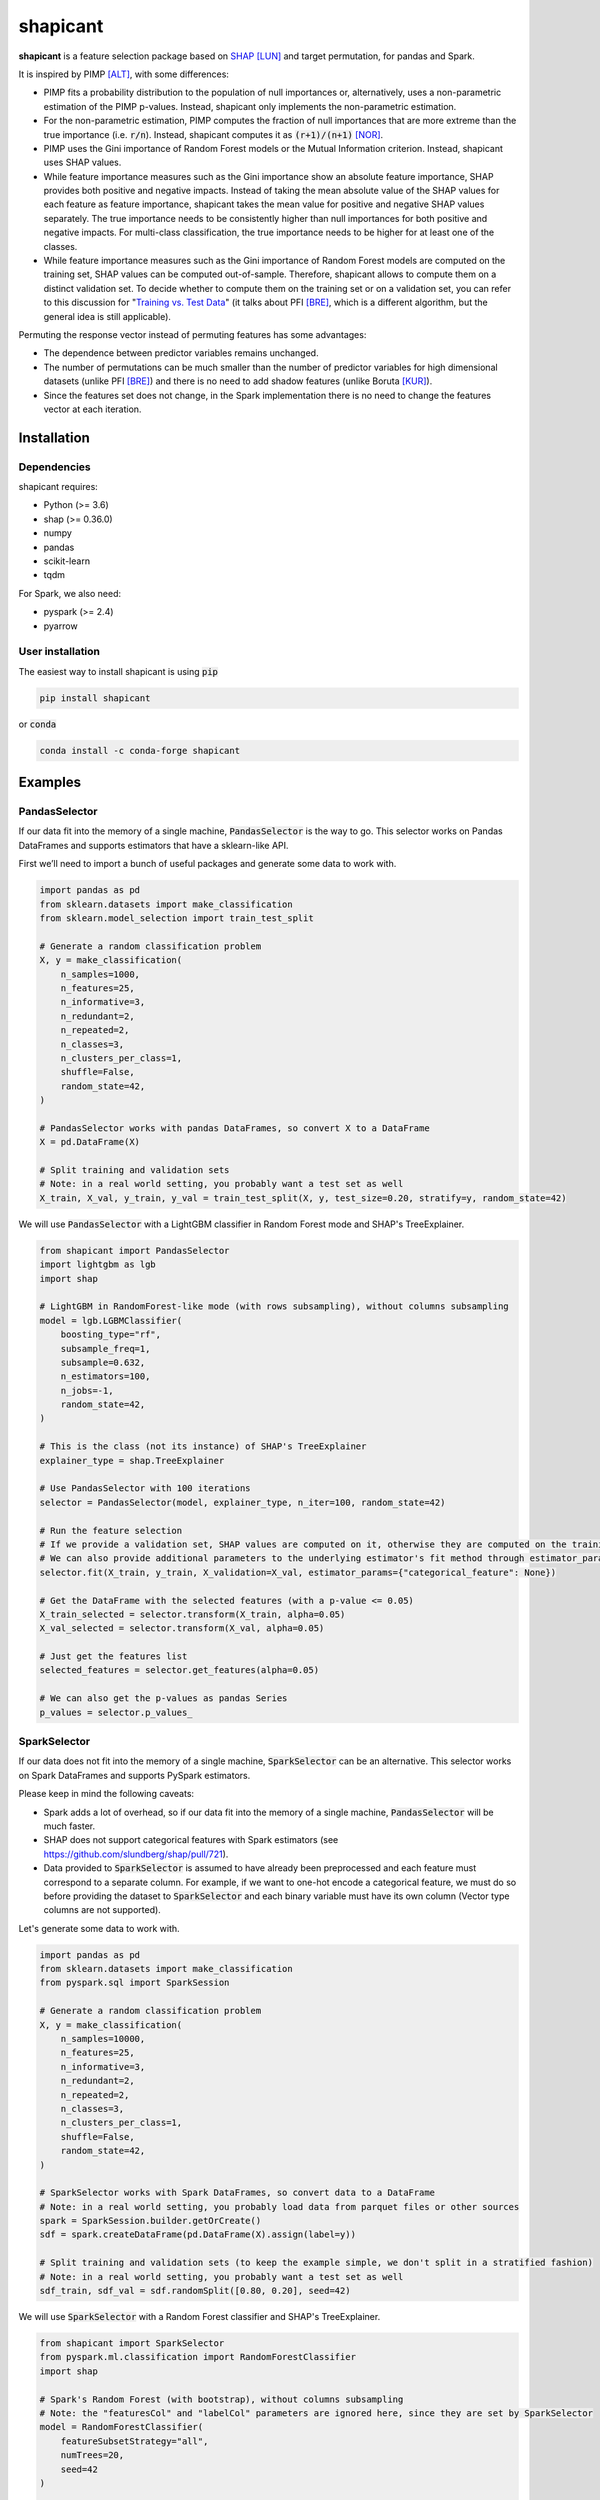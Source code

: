 =========
shapicant
=========

**shapicant** is a feature selection package based on `SHAP <https://github.com/slundberg/shap>`_ [LUN]_ and target permutation, for pandas and Spark.

It is inspired by PIMP [ALT]_, with some differences:

- PIMP fits a probability distribution to the population of null importances or, alternatively, uses a non-parametric estimation of the PIMP p-values. Instead, shapicant only implements the non-parametric estimation.
- For the non-parametric estimation, PIMP computes the fraction of null importances that are more extreme than the true importance (i.e. :code:`r/n`). Instead, shapicant computes it as :code:`(r+1)/(n+1)` [NOR]_.
- PIMP uses the Gini importance of Random Forest models or the Mutual Information criterion. Instead, shapicant uses SHAP values.
- While feature importance measures such as the Gini importance show an absolute feature importance, SHAP provides both positive and negative impacts. Instead of taking the mean absolute value of the SHAP values for each feature as feature importance, shapicant takes the mean value for positive and negative SHAP values separately. The true importance needs to be consistently higher than null importances for both positive and negative impacts. For multi-class classification, the true importance needs to be higher for at least one of the classes.
- While feature importance measures such as the Gini importance of Random Forest models are computed on the training set, SHAP values can be computed out-of-sample. Therefore, shapicant allows to compute them on a distinct validation set. To decide whether to compute them on the training set or on a validation set, you can refer to this discussion for "`Training vs. Test Data <https://compstat-lmu.github.io/iml_methods_limitations/pfi-data.html>`_" (it talks about PFI [BRE]_, which is a different algorithm, but the general idea is still applicable).

Permuting the response vector instead of permuting features has some advantages:

- The dependence between predictor variables remains unchanged.
- The number of permutations can be much smaller than the number of predictor variables for high dimensional datasets (unlike PFI [BRE]_) and there is no need to add shadow features (unlike Boruta [KUR]_).
- Since the features set does not change, in the Spark implementation there is no need to change the features vector at each iteration.

------------
Installation
------------

^^^^^^^^^^^^
Dependencies
^^^^^^^^^^^^

shapicant requires:

- Python (>= 3.6)
- shap (>= 0.36.0)
- numpy
- pandas
- scikit-learn
- tqdm

For Spark, we also need:

- pyspark (>= 2.4)
- pyarrow

^^^^^^^^^^^^^^^^^
User installation
^^^^^^^^^^^^^^^^^

The easiest way to install shapicant is using :code:`pip`

.. code:: bash

    pip install shapicant

or :code:`conda`

.. code:: bash

    conda install -c conda-forge shapicant

--------
Examples
--------

^^^^^^^^^^^^^^
PandasSelector
^^^^^^^^^^^^^^

If our data fit into the memory of a single machine, :code:`PandasSelector` is the way to go. This selector works on Pandas DataFrames and supports estimators that have a sklearn-like API.

First we’ll need to import a bunch of useful packages and generate some data to work with.

.. code:: python

    import pandas as pd
    from sklearn.datasets import make_classification
    from sklearn.model_selection import train_test_split

    # Generate a random classification problem
    X, y = make_classification(
        n_samples=1000,
        n_features=25,
        n_informative=3,
        n_redundant=2,
        n_repeated=2,
        n_classes=3,
        n_clusters_per_class=1,
        shuffle=False,
        random_state=42,
    )

    # PandasSelector works with pandas DataFrames, so convert X to a DataFrame
    X = pd.DataFrame(X)

    # Split training and validation sets
    # Note: in a real world setting, you probably want a test set as well
    X_train, X_val, y_train, y_val = train_test_split(X, y, test_size=0.20, stratify=y, random_state=42)

We will use :code:`PandasSelector` with a LightGBM classifier in Random Forest mode and SHAP's TreeExplainer.

.. code:: python

    from shapicant import PandasSelector
    import lightgbm as lgb
    import shap

    # LightGBM in RandomForest-like mode (with rows subsampling), without columns subsampling
    model = lgb.LGBMClassifier(
        boosting_type="rf",
        subsample_freq=1,
        subsample=0.632,
        n_estimators=100,
        n_jobs=-1,
        random_state=42,
    )
    
    # This is the class (not its instance) of SHAP's TreeExplainer
    explainer_type = shap.TreeExplainer
    
    # Use PandasSelector with 100 iterations
    selector = PandasSelector(model, explainer_type, n_iter=100, random_state=42)
    
    # Run the feature selection
    # If we provide a validation set, SHAP values are computed on it, otherwise they are computed on the training set
    # We can also provide additional parameters to the underlying estimator's fit method through estimator_params
    selector.fit(X_train, y_train, X_validation=X_val, estimator_params={"categorical_feature": None})

    # Get the DataFrame with the selected features (with a p-value <= 0.05)
    X_train_selected = selector.transform(X_train, alpha=0.05)
    X_val_selected = selector.transform(X_val, alpha=0.05)

    # Just get the features list
    selected_features = selector.get_features(alpha=0.05)

    # We can also get the p-values as pandas Series
    p_values = selector.p_values_

^^^^^^^^^^^^^^
SparkSelector
^^^^^^^^^^^^^^

If our data does not fit into the memory of a single machine, :code:`SparkSelector` can be an alternative. This selector works on Spark DataFrames and supports PySpark estimators.

Please keep in mind the following caveats:

- Spark adds a lot of overhead, so if our data fit into the memory of a single machine, :code:`PandasSelector` will be much faster.
- SHAP does not support categorical features with Spark estimators (see https://github.com/slundberg/shap/pull/721).
- Data provided to :code:`SparkSelector` is assumed to have already been preprocessed and each feature must correspond to a separate column. For example, if we want to one-hot encode a categorical feature, we must do so before providing the dataset to :code:`SparkSelector` and each binary variable must have its own column (Vector type columns are not supported).

Let's generate some data to work with.

.. code:: python

    import pandas as pd
    from sklearn.datasets import make_classification
    from pyspark.sql import SparkSession

    # Generate a random classification problem
    X, y = make_classification(
        n_samples=10000,
        n_features=25,
        n_informative=3,
        n_redundant=2,
        n_repeated=2,
        n_classes=3,
        n_clusters_per_class=1,
        shuffle=False,
        random_state=42,
    )

    # SparkSelector works with Spark DataFrames, so convert data to a DataFrame
    # Note: in a real world setting, you probably load data from parquet files or other sources
    spark = SparkSession.builder.getOrCreate()
    sdf = spark.createDataFrame(pd.DataFrame(X).assign(label=y))

    # Split training and validation sets (to keep the example simple, we don't split in a stratified fashion)
    # Note: in a real world setting, you probably want a test set as well
    sdf_train, sdf_val = sdf.randomSplit([0.80, 0.20], seed=42)

We will use :code:`SparkSelector` with a Random Forest classifier and SHAP's TreeExplainer.

.. code:: python

    from shapicant import SparkSelector
    from pyspark.ml.classification import RandomForestClassifier
    import shap

    # Spark's Random Forest (with bootstrap), without columns subsampling
    # Note: the "featuresCol" and "labelCol" parameters are ignored here, since they are set by SparkSelector
    model = RandomForestClassifier(
        featureSubsetStrategy="all",
        numTrees=20,
        seed=42
    )
    
    # This is the class (not its instance) of SHAP's TreeExplainer
    explainer_type = shap.TreeExplainer
    
    # Use SparkSelector with 50 iterations
    selector = SparkSelector(model, explainer_type, n_iter=50, random_state=42)
    
    # Run the feature selection
    # If we provide a validation set, SHAP values are computed on it, otherwise they are computed on the training set
    selector.fit(sdf_train, label_col="label", sdf_validation=sdf_val)

    # Get the DataFrame with the selected features (with a p-value <= 0.10)
    sdf_train_selected = selector.transform(sdf_train, label_col="label", alpha=0.10)
    sdf_val_selected = selector.transform(sdf_val, label_col="label", alpha=0.10)

    # Just get the features list
    selected_features = selector.get_features(alpha=0.10)

    # We can also get the p-values as pandas Series
    p_values = selector.p_values_

----------
References
----------

.. [LUN] Lundberg, S., & Lee, S.I. (2017). A unified approach to interpreting model predictions. In *Advances in Neural Information Processing Systems* (pp. 4765–4774).
.. [ALT] Altmann, A., Toloşi, L., Sander, O., & Lengauer, T. (2010). Permutation importance: a corrected feature importance measure *Bioinformatics, 26* (10), 1340-1347.
.. [NOR] North, B. V., Curtis, D., & Sham, P. C. (2002). A note on the calculation of empirical P values from Monte Carlo procedures. *American journal of human genetics, 71* (2), 439–441.
.. [BRE] Breiman, L. (2001). Random Forests *Machine Learning, 45* (1), 5–32.
.. [KUR] Kursa, M., & Rudnicki, W. (2010). Feature Selection with Boruta Package *Journal of Statistical Software, 36*, 1-13.
